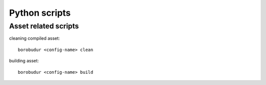 Python scripts
***************

Asset related scripts
=====================
cleaning compiled asset::

    borobudur <config-name> clean

building asset::

    borobudur <config-name> build

